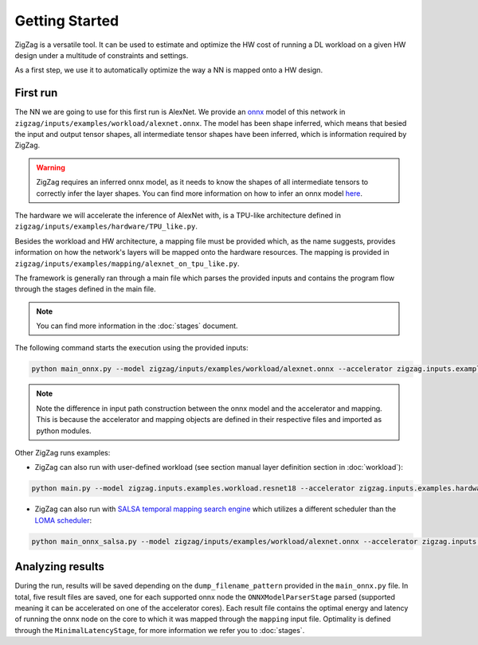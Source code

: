 ===============
Getting Started
===============

ZigZag is a versatile tool. It can be used to estimate and optimize the HW cost of running a DL workload on a given HW design under a multitude of constraints and settings. 

As a first step, we use it to automatically optimize the way a NN is mapped onto a HW design.

First run
=========

The NN we are going to use for this first run is AlexNet. We provide an `onnx <https://onnx.ai/>`_ model of this network in ``zigzag/inputs/examples/workload/alexnet.onnx``. The model has been shape inferred, which means that besied the input and output tensor shapes, all intermediate tensor shapes have been inferred, which is information required by ZigZag. 

.. warning::
    ZigZag requires an inferred onnx model, as it needs to know the shapes of all intermediate tensors to correctly infer the layer shapes. You can find more information on how to infer an onnx model `here <https://github.com/onnx/onnx/blob/main/docs/PythonAPIOverview.md#running-shape-inference-on-an-onnx-model>`_.

The hardware we will accelerate the inference of AlexNet with, is a TPU-like architecture defined in ``zigzag/inputs/examples/hardware/TPU_like.py``. 

Besides the workload and HW architecture, a mapping file must be provided which, as the name suggests, provides information on how the network's layers will be mapped onto the hardware resources. The mapping is provided in ``zigzag/inputs/examples/mapping/alexnet_on_tpu_like.py``. 

The framework is generally ran through a main file which parses the provided inputs and contains the program flow through the stages defined in the main file. 

.. note::

    You can find more information in the :doc:`stages` document.


The following command starts the execution using the provided inputs:

.. code:: sh

    python main_onnx.py --model zigzag/inputs/examples/workload/alexnet.onnx --accelerator zigzag.inputs.examples.hardware.TPU_like --mapping zigzag.inputs.examples.mapping.tpu_like
.. note::

    Note the difference in input path construction between the onnx model and the accelerator and mapping. This is because the accelerator and mapping objects are defined in their respective files and imported as python modules.

.. raw:: html

    <script id="asciicast-zdbEqPoE4odh1QsqAIVSWPi6M" src="https://asciinema.org/a/zdbEqPoE4odh1QsqAIVSWPi6M.js" async></script>

Other ZigZag runs examples:

- ZigZag can also run with user-defined workload (see section manual layer definition section in :doc:`workload`):

.. code:: sh

    python main.py --model zigzag.inputs.examples.workload.resnet18 --accelerator zigzag.inputs.examples.hardware.TPU_like --mapping zigzag.inputs.examples.mapping.tpu_like

- ZigZag can also run with `SALSA temporal mapping search engine <https://arxiv.org/pdf/2304.12931>`_ which utilizes a different scheduler than the `LOMA scheduler <https://ieeexplore.ieee.org/document/9458493>`_:

.. code:: sh

    python main_onnx_salsa.py --model zigzag/inputs/examples/workload/alexnet.onnx --accelerator zigzag.inputs.examples.hardware.TPU_like --mapping zigzag.inputs.examples.mapping.tpu_like

Analyzing results
=================

During the run, results will be saved depending on the ``dump_filename_pattern`` provided in the ``main_onnx.py`` file. In total, five result files are saved, one for each supported onnx node the ``ONNXModelParserStage`` parsed (supported meaning it can be accelerated on one of the accelerator cores). Each result file contains the optimal energy and latency of running the onnx node on the core to which it was mapped through the ``mapping`` input file. Optimality is defined through the ``MinimalLatencyStage``, for more information we refer you to :doc:`stages`.
